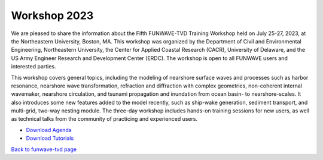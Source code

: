 
Workshop 2023
=======================
We are pleased to share the information about the Fifth FUNWAVE-TVD Training Workshop held on July 25-27, 2023, at the Northeastern University, Boston, MA.  This workshop was organized by the Department of Civil and Environmental Engineering, Northeastern University, the Center for Applied Coastal Research (CACR), University of Delaware, and the US Army Engineer Research and Development Center (ERDC). The workshop is open to all FUNWAVE users and interested parties.

This workshop covers general topics, including the modeling of nearshore surface waves and processes such as harbor resonance, nearshore wave transformation, refraction and diffraction with complex geometries, non-coherent internal wavemaker, nearshore circulation, and tsunami propagation and inundation from ocean basin- to nearshore-scales. It also introduces some new features added to the model recently, such as ship-wake generation, sediment transport, and multi-grid, two-way nesting module. The three-day workshop includes hands-on training sessions for new users, as well as technical talks from the community of practicing and experienced users.

* `Download Agenda <https://drive.google.com/file/d/131pN2HOT6Bc9iNJ1YHj8VXaz8zusUiIO/view?usp=sharing>`_

* `Download Tutorials <https://drive.google.com/file/d/1WCOtxPbj9mufyQTO6gQN4TYUDPbCeXc1/view?usp=drive_link>`_

`Back to funwave-tvd page <https://fengyanshi.github.io/build/html/index.html>`_

